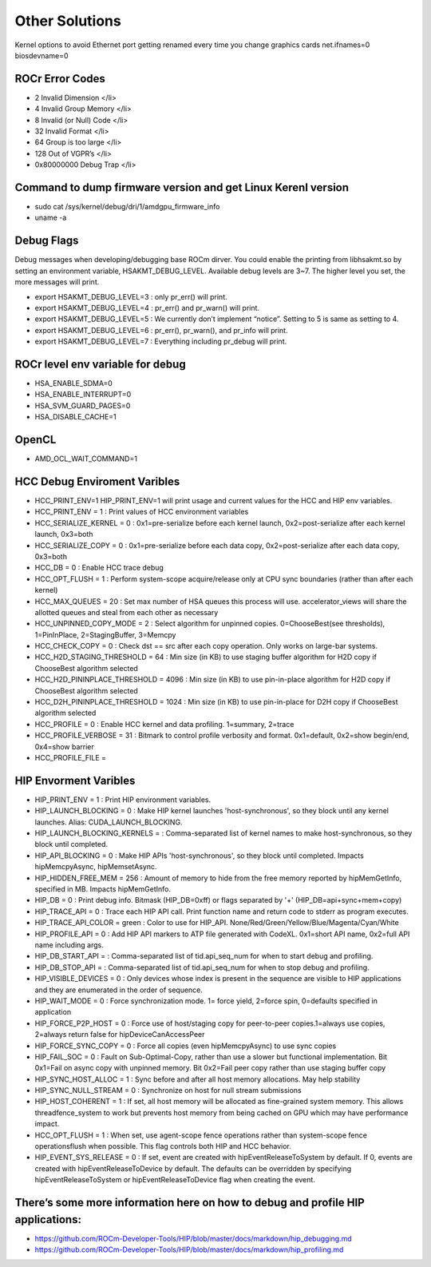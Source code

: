 
.. _Other-Solutions:

================
Other Solutions
================

Kernel options to avoid Ethernet port getting renamed every time you change graphics cards
net.ifnames=0 biosdevname=0

ROCr Error Codes
================

- 2  Invalid Dimension </li>
- 4 Invalid Group Memory </li>
- 8 Invalid (or Null) Code </li>
- 32 Invalid Format </li>
- 64 Group is too large </li>
- 128 Out of VGPR’s </li>
- 0x80000000  Debug Trap </li>

Command to dump firmware version and get Linux Kerenl version 
===================

- sudo cat /sys/kernel/debug/dri/1/amdgpu_firmware_info 
- uname -a  

Debug Flags 
=============


Debug messages when developing/debugging base ROCm dirver. You could enable the printing from libhsakmt.so by setting an environment variable, HSAKMT_DEBUG_LEVEL. Available debug levels are 3~7. The higher level you set, the more messages will print.

- export HSAKMT_DEBUG_LEVEL=3 : only pr_err() will print.
- export HSAKMT_DEBUG_LEVEL=4 : pr_err() and pr_warn() will print.
- export HSAKMT_DEBUG_LEVEL=5 : We currently don’t implement “notice”. Setting to 5 is same as setting to 4.
- export HSAKMT_DEBUG_LEVEL=6 : pr_err(), pr_warn(), and pr_info will print.
- export HSAKMT_DEBUG_LEVEL=7 : Everything including pr_debug will print.



ROCr level env variable for debug 
=================

- HSA_ENABLE_SDMA=0
- HSA_ENABLE_INTERRUPT=0
- HSA_SVM_GUARD_PAGES=0
- HSA_DISABLE_CACHE=1

OpenCL 
======

- AMD_OCL_WAIT_COMMAND=1


HCC Debug Enviroment Varibles
=========================

- HCC_PRINT_ENV=1 HIP_PRINT_ENV=1 will print usage and current values for the HCC and HIP env variables.  

- HCC_PRINT_ENV                  = 1 : Print values of HCC environment variables
- HCC_SERIALIZE_KERNEL           = 0 : 0x1=pre-serialize before each kernel launch, 0x2=post-serialize after each kernel launch, 0x3=both
- HCC_SERIALIZE_COPY             = 0 : 0x1=pre-serialize before each data copy, 0x2=post-serialize after each data copy, 0x3=both
- HCC_DB                         = 0 : Enable HCC trace debug
- HCC_OPT_FLUSH                  = 1 : Perform system-scope acquire/release only at CPU sync boundaries (rather than after each kernel)
- HCC_MAX_QUEUES                 = 20 : Set max number of HSA queues this process will use.  accelerator_views will share the allotted queues and steal from each other as necessary
- HCC_UNPINNED_COPY_MODE         = 2 : Select algorithm for unpinned copies. 0=ChooseBest(see thresholds), 1=PinInPlace, 2=StagingBuffer, 3=Memcpy
- HCC_CHECK_COPY                 = 0 : Check dst == src after each copy operation.  Only works on large-bar systems.
- HCC_H2D_STAGING_THRESHOLD      = 64 : Min size (in KB) to use staging buffer algorithm for H2D copy if ChooseBest algorithm selected
- HCC_H2D_PININPLACE_THRESHOLD   = 4096 : Min size (in KB) to use pin-in-place algorithm for H2D copy if ChooseBest algorithm selected
- HCC_D2H_PININPLACE_THRESHOLD   = 1024 : Min size (in KB) to use pin-in-place for D2H copy if ChooseBest algorithm selected
- HCC_PROFILE                    = 0 : Enable HCC kernel and data profiling.  1=summary, 2=trace
- HCC_PROFILE_VERBOSE            = 31 : Bitmark to control profile verbosity and format. 0x1=default, 0x2=show begin/end, 0x4=show barrier
- HCC_PROFILE_FILE               =


HIP Envorment Varibles
=====================

- HIP_PRINT_ENV                  =  1 : Print HIP environment variables.
- HIP_LAUNCH_BLOCKING            =  0 : Make HIP kernel launches 'host-synchronous', so they block until any kernel launches. Alias: CUDA_LAUNCH_BLOCKING.
- HIP_LAUNCH_BLOCKING_KERNELS    =  : Comma-separated list of kernel names to make host-synchronous, so they block until completed.
- HIP_API_BLOCKING               =  0 : Make HIP APIs 'host-synchronous', so they block until completed.  Impacts hipMemcpyAsync, hipMemsetAsync.
- HIP_HIDDEN_FREE_MEM            = 256 : Amount of memory to hide from the free memory reported by hipMemGetInfo, specified in MB. Impacts hipMemGetInfo.
- HIP_DB                         = 0 : Print debug info.  Bitmask (HIP_DB=0xff) or flags separated by '+' (HIP_DB=api+sync+mem+copy)
- HIP_TRACE_API                  =  0 : Trace each HIP API call.  Print function name and return code to stderr as program executes.
- HIP_TRACE_API_COLOR            = green : Color to use for HIP_API.  None/Red/Green/Yellow/Blue/Magenta/Cyan/White
- HIP_PROFILE_API                =  0 : Add HIP API markers to ATP file generated with CodeXL. 0x1=short API name, 0x2=full API name including args.
- HIP_DB_START_API               =  : Comma-separated list of tid.api_seq_num for when to start debug and profiling.
- HIP_DB_STOP_API                =  : Comma-separated list of tid.api_seq_num for when to stop debug and profiling.
- HIP_VISIBLE_DEVICES            = 0  : Only devices whose index is present in the sequence are visible to HIP applications and they are enumerated in the order of sequence.
- HIP_WAIT_MODE                  =  0 : Force synchronization mode. 1= force yield, 2=force spin, 0=defaults specified in application
- HIP_FORCE_P2P_HOST             =  0 : Force use of host/staging copy for peer-to-peer copies.1=always use copies, 2=always return false for hipDeviceCanAccessPeer
- HIP_FORCE_SYNC_COPY            =  0 : Force all copies (even hipMemcpyAsync) to use sync copies
- HIP_FAIL_SOC                   =  0 : Fault on Sub-Optimal-Copy, rather than use a slower but functional implementation.  Bit 0x1=Fail on async copy with unpinned memory.  Bit 0x2=Fail peer copy rather than use staging buffer copy
- HIP_SYNC_HOST_ALLOC            =  1 : Sync before and after all host memory allocations.  May help stability
- HIP_SYNC_NULL_STREAM           =  0 : Synchronize on host for null stream submissions
- HIP_HOST_COHERENT              =  1 : If set, all host memory will be allocated as fine-grained system memory.  This allows threadfence_system to work but prevents host memory from being cached on GPU which may have performance impact.
- HCC_OPT_FLUSH                  =  1 : When set, use agent-scope fence operations rather than system-scope fence operationsflush when possible. This flag controls both HIP and HCC behavior.
- HIP_EVENT_SYS_RELEASE          =  0 : If set, event are created with hipEventReleaseToSystem by default.  If 0, events are created with hipEventReleaseToDevice by default.  The defaults can be overridden by specifying hipEventReleaseToSystem or hipEventReleaseToDevice flag when creating the event.

There’s some more information here on how to debug and profile HIP applications:
=======================
- https://github.com/ROCm-Developer-Tools/HIP/blob/master/docs/markdown/hip_debugging.md
- https://github.com/ROCm-Developer-Tools/HIP/blob/master/docs/markdown/hip_profiling.md


